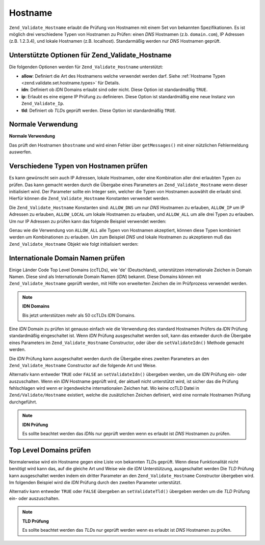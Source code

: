 .. _zend.validate.set.hostname:

Hostname
========

``Zend_Validate_Hostname`` erlaubt die Prüfung von Hostnamen mit einem Set von bekannten Spezifikationen. Es ist
möglich drei verschiedene Typen von Hostnamen zu Prüfen: einen *DNS* Hostnamen (z.b. ``domain.com``), IP Adressen
(z.B. 1.2.3.4), und lokale Hostnamen (z.B. localhost). Standarmäßig werden nur *DNS* Hostnamen geprüft.

.. _zend.validate.set.hostname.options:

Unterstützte Optionen für Zend_Validate_Hostname
------------------------------------------------

Die folgenden Optionen werden für ``Zend_Validate_Hostname`` unterstützt:

- **allow**: Definiert die Art des Hostnamens welche verwendet werden darf. Siehe :ref:`Hostname Typen
  <zend.validate.set.hostname.types>` für Details.

- **idn**: Definiert ob *IDN* Domains erlaubt sind oder nicht. Diese Option ist standardmäßig ``TRUE``.

- **ip**: Erlaubt es eine eigene IP Prüfung zu definieren. Diese Option ist standardmäßig eine neue Instanz von
  ``Zend_Validate_Ip``.

- **tld**: Definiert ob *TLD*\ s geprüft werden. Diese Option ist standardmäßig ``TRUE``.

.. _zend.validate.set.hostname.basic:

Normale Verwendung
------------------

**Normale Verwendung**

.. code-block:: php
   :linenos:

   $validator = new Zend_Validate_Hostname();
   if ($validator->isValid($hostname)) {
       // Hostname scheint gültig zu sein
   } else {
       // Hostname ist ungülig; Gründe dafür ausdrucken
       foreach ($validator->getMessages() as $message) {
           echo "$message\n";
       }
   }

Das prüft den Hostnamen ``$hostname`` und wird einen Fehler über ``getMessages()`` mit einer nützlichen
Fehlermeldung auswerfen.

.. _zend.validate.set.hostname.types:

Verschiedene Typen von Hostnamen prüfen
---------------------------------------

Es kann gewünscht sein auch IP Adressen, lokale Hostnamen, oder eine Kombination aller drei erlaubten Typen zu
prüfen. Das kann gemacht werden durch die Übergabe eines Parameters an ``Zend_Validate_Hostname`` wenn dieser
initialisiert wird. Der Parameter sollte ein Integer sein, welcher die Typen von Hostnamen auswählt die erlaubt
sind. Hierfür können die ``Zend_Validate_Hostname`` Konstanten verwendet werden.

Die ``Zend_Validate_Hostname`` Konstanten sind: ``ALLOW_DNS`` um nur *DNS* Hostnamen zu erlauben, ``ALLOW_IP`` um
IP Adressen zu erlauben, ``ALLOW_LOCAL`` um lokale Hostnamen zu erlauben, und ``ALLOW_ALL`` um alle drei Typen zu
erlauben. Um nur IP Adressen zu prüfen kann das folgende Beispiel verwendet werden:

.. code-block:: php
   :linenos:

   $validator = new Zend_Validate_Hostname(Zend_Validate_Hostname::ALLOW_IP);
   if ($validator->isValid($hostname)) {
       // Hostname scheint gültig zu sein
   } else {
       // Hostname ist ungülig; Gründe dafür ausdrucken
       foreach ($validator->getMessages() as $message) {
           echo "$message\n";
       }
   }

Genau wie die Verwendung von ``ALLOW_ALL`` alle Typen von Hostnamen akzeptiert, können diese Typen kombiniert
werden um Kombinationen zu erlauben. Um zum Beispiel *DNS* und lokale Hostnamen zu akzeptieren muß das
``Zend_Validate_Hostname`` Objekt wie folgt initialisiert werden:

.. code-block:: php
   :linenos:

   $validator = new Zend_Validate_Hostname(Zend_Validate_Hostname::ALLOW_DNS |
                                           Zend_Validate_Hostname::ALLOW_IP);

.. _zend.validate.set.hostname.idn:

Internationale Domain Namen prüfen
----------------------------------

Einige Länder Code Top Level Domains (ccTLDs), wie 'de' (Deutschland), unterstützen internationale Zeichen in
Domain Namen. Diese sind als Internationale Domain Namen (*IDN*) bekannt. Diese Domains können mit
``Zend_Validate_Hostname`` geprüft werden, mit Hilfe von erweiterten Zeichen die im Prüfprozess verwendet werden.

.. note::

   **IDN Domains**

   Bis jetzt unterstützen mehr als 50 ccTLDs *IDN* Domains.

Eine *IDN* Domain zu prüfen ist genauso einfach wie die Verwendung des standard Hostnamen Prüfers da *IDN*
Prüfung standardmäßig eingeschaltet ist. Wenn *IDN* Prüfung ausgeschaltet werden soll, kann das entweder durch
die Übergabe eines Parameters im ``Zend_Validate_Hostname`` Constructor, oder über die ``setValidateIdn()``
Methode gemacht werden.

Die *IDN* Prüfung kann ausgeschaltet werden durch die Übergabe eines zweiten Parameters an den
``Zend_Validate_Hostname`` Constructor auf die folgende Art und Weise.

.. code-block:: php
   :linenos:

   $validator =
       new Zend_Validate_Hostname(
           array(
               'allow' => Zend_Validate_Hostname::ALLOW_DNS,
               'idn'   => false
           )
       );

Alternativ kann entweder ``TRUE`` oder ``FALSE`` an ``setValidateIdn()`` übergeben werden, um die *IDN* Prüfung
ein- oder auszuschalten. Wenn ein *IDN* Hostname geprüft wird, der aktuell nicht unterstützt wird, ist sicher das
die Prüfung fehlschlagen wird wenn er irgendwelche internationalen Zeichen hat. Wo keine ccTLD Datei in
``Zend/Validate/Hostname`` existiert, welche die zusätzlichen Zeichen definiert, wird eine normale Hostnamen
Prüfung durchgeführt.

.. note::

   **IDN Prüfung**

   Es sollte beachtet werden das *IDN*\ s nur geprüft werden wenn es erlaubt ist *DNS* Hostnamen zu prüfen.

.. _zend.validate.set.hostname.tld:

Top Level Domains prüfen
------------------------

Normalerweise wird ein Hostname gegen eine Liste von bekannten *TLD*\ s geprüft. Wenn diese Funktionalität nicht
benötigt wird kann das, auf die gleiche Art und Weise wie die *IDN* Unterstützung, ausgeschaltet werden Die *TLD*
Prüfung kann ausgeschaltet werden indem ein dritter Parameter an den ``Zend_Validate_Hostname`` Constructor
übergeben wird. Im folgenden Beispiel wird die *IDN* Prüfung durch den zweiten Parameter unterstützt.

.. code-block:: php
   :linenos:

   $validator =
       new Zend_Validate_Hostname(
           array(
               'allow' => Zend_Validate_Hostname::ALLOW_DNS,
               'idn'   => true,
               'tld'   => false
           )
       );

Alternativ kann entweder ``TRUE`` oder ``FALSE`` übergeben an ``setValidateTld()`` übergeben werden um die *TLD*
Prüfung ein- oder auszuschalten.

.. note::

   **TLD Prüfung**

   Es sollte beachtet werden das *TLD*\ s nur geprüft werden wenn es erlaubt ist *DNS* Hostnamen zu prüfen.


